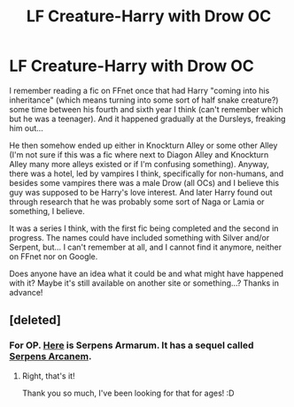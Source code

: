 #+TITLE: LF Creature-Harry with Drow OC

* LF Creature-Harry with Drow OC
:PROPERTIES:
:Author: SilentLluvia
:Score: 1
:DateUnix: 1500987981.0
:DateShort: 2017-Jul-25
:FlairText: Request
:END:
I remember reading a fic on FFnet once that had Harry "coming into his inheritance" (which means turning into some sort of half snake creature?) some time between his fourth and sixth year I think (can't remember which but he was a teenager). And it happened gradually at the Dursleys, freaking him out...

He then somehow ended up either in Knockturn Alley or some other Alley (I'm not sure if this was a fic where next to Diagon Alley and Knockturn Alley many more alleys existed or if I'm confusing something). Anyway, there was a hotel, led by vampires I think, specifically for non-humans, and besides some vampires there was a male Drow (all OCs) and I believe this guy was supposed to be Harry's love interest. And later Harry found out through research that he was probably some sort of Naga or Lamia or something, I believe.

It was a series I think, with the first fic being completed and the second in progress. The names could have included something with Silver and/or Serpent, but... I can't remember at all, and I cannot find it anymore, neither on FFnet nor on Google.

Does anyone have an idea what it could be and what might have happened with it? Maybe it's still available on another site or something...? Thanks in advance!


** [deleted]
:PROPERTIES:
:Score: 2
:DateUnix: 1501004328.0
:DateShort: 2017-Jul-25
:END:

*** For OP. [[http://fictionhunt.com/read/4385420/1][Here]] is Serpens Armarum. It has a sequel called [[http://fictionhunt.com/read/5237053/1][Serpens Arcanem]].
:PROPERTIES:
:Author: fireflii
:Score: 3
:DateUnix: 1501041128.0
:DateShort: 2017-Jul-26
:END:

**** Right, that's it!

Thank you so much, I've been looking for that for ages! :D
:PROPERTIES:
:Author: SilentLluvia
:Score: 1
:DateUnix: 1501062044.0
:DateShort: 2017-Jul-26
:END:

